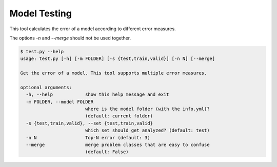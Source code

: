 Model Testing
=============

This tool calculates the error of a model according to different error
measures.

The options `-n` and `--merge` should not be used together.

.. code:: bash

 $ test.py --help
 usage: test.py [-h] [-m FOLDER] [-s {test,train,valid}] [-n N] [--merge]
 
 Get the error of a model. This tool supports multiple error measures.
 
 optional arguments:
   -h, --help            show this help message and exit
   -m FOLDER, --model FOLDER
                         where is the model folder (with the info.yml)?
                         (default: current folder)
   -s {test,train,valid}, --set {test,train,valid}
                         which set should get analyzed? (default: test)
   -n N                  Top-N error (default: 3)
   --merge               merge problem classes that are easy to confuse
                         (default: False)


